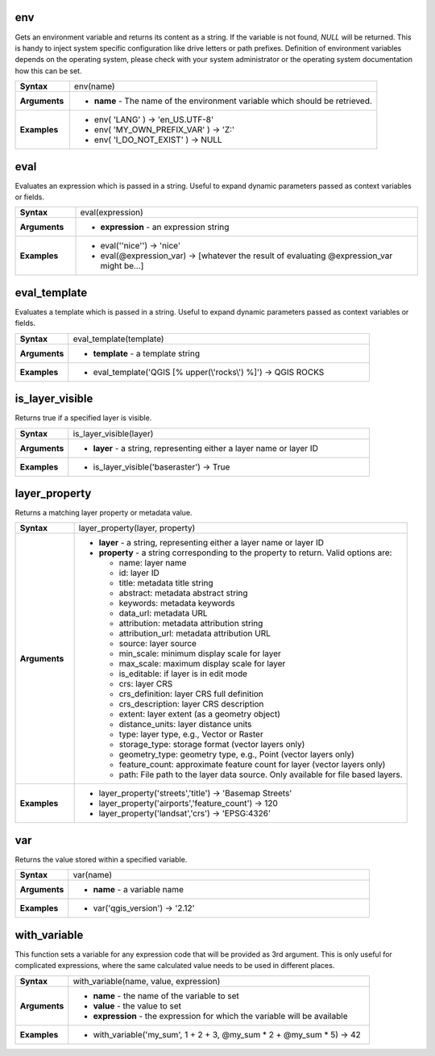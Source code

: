 .. DO NOT EDIT THESE FILE DIRECTLY, it's generated automatically by
   populate_expressions_list.py in the scripts folder
   Any changes should be done in the function help files
   in the QGIS/resources/function_help/json/ folder in the
   qgis/QGIS repository

.. env_section

.. _expression_function_General_env:

env
...

Gets an environment variable and returns its content as a string. If the variable is not found, `NULL` will be returned. This is handy to inject system specific configuration like drive letters or path prefixes. Definition of environment variables depends on the operating system, please check with your system administrator or the operating system documentation how this can be set.

.. list-table::
   :widths: 15 85
   :stub-columns: 1

   * - Syntax
     - env(name)
   * - Arguments
     - * **name** - The name of the environment variable which should be retrieved.

   * - Examples
     - * env( 'LANG' ) → 'en_US.UTF-8'

       * env( 'MY_OWN_PREFIX_VAR' ) → 'Z:'

       * env( 'I_DO_NOT_EXIST' ) → NULL


.. end_env_section

.. eval_section

.. _expression_function_General_eval:

eval
....

Evaluates an expression which is passed in a string. Useful to expand dynamic parameters passed as context variables or fields.

.. list-table::
   :widths: 15 85
   :stub-columns: 1

   * - Syntax
     - eval(expression)
   * - Arguments
     - * **expression** - an expression string

   * - Examples
     - * eval('\'nice\'') → 'nice'

       * eval(@expression_var) → [whatever the result of evaluating @expression_var might be…]


.. end_eval_section

.. eval_template_section

.. _expression_function_General_eval_template:

eval_template
.............

Evaluates a template which is passed in a string. Useful to expand dynamic parameters passed as context variables or fields.

.. list-table::
   :widths: 15 85
   :stub-columns: 1

   * - Syntax
     - eval_template(template)
   * - Arguments
     - * **template** - a template string

   * - Examples
     - * eval_template('QGIS [% upper(\\'rocks\\') %]') → QGIS ROCKS


.. end_eval_template_section

.. is_layer_visible_section

.. _expression_function_General_is_layer_visible:

is_layer_visible
................

Returns true if a specified layer is visible.

.. list-table::
   :widths: 15 85
   :stub-columns: 1

   * - Syntax
     - is_layer_visible(layer)
   * - Arguments
     - * **layer** - a string, representing either a layer name or layer ID

   * - Examples
     - * is_layer_visible('baseraster') → True


.. end_is_layer_visible_section

.. layer_property_section

.. _expression_function_General_layer_property:

layer_property
..............

Returns a matching layer property or metadata value.

.. list-table::
   :widths: 15 85
   :stub-columns: 1

   * - Syntax
     - layer_property(layer, property)
   * - Arguments
     - * **layer** - a string, representing either a layer name or layer ID
       * **property** - a string corresponding to the property to return. Valid options are:

         

         * name: layer name
         * id: layer ID
         * title: metadata title string
         * abstract: metadata abstract string
         * keywords: metadata keywords
         * data_url: metadata URL
         * attribution: metadata attribution string
         * attribution_url: metadata attribution URL
         * source: layer source
         * min_scale: minimum display scale for layer
         * max_scale: maximum display scale for layer
         * is_editable: if layer is in edit mode
         * crs: layer CRS
         * crs_definition: layer CRS full definition
         * crs_description: layer CRS description
         * extent: layer extent (as a geometry object)
         * distance_units: layer distance units
         * type: layer type, e.g., Vector or Raster
         * storage_type: storage format (vector layers only)
         * geometry_type: geometry type, e.g., Point (vector layers only)
         * feature_count: approximate feature count for layer (vector layers only)
         * path: File path to the layer data source. Only available for file based layers.
         


   * - Examples
     - * layer_property('streets','title') → 'Basemap Streets'

       * layer_property('airports','feature_count') → 120

       * layer_property('landsat','crs') → 'EPSG:4326'


.. end_layer_property_section

.. var_section

.. _expression_function_General_var:

var
...

Returns the value stored within a specified variable.

.. list-table::
   :widths: 15 85
   :stub-columns: 1

   * - Syntax
     - var(name)
   * - Arguments
     - * **name** - a variable name

   * - Examples
     - * var('qgis_version') → '2.12'


.. end_var_section

.. with_variable_section

.. _expression_function_General_with_variable:

with_variable
.............

This function sets a variable for any expression code that will be provided as 3rd argument. This is only useful for complicated expressions, where the same calculated value needs to be used in different places.

.. list-table::
   :widths: 15 85
   :stub-columns: 1

   * - Syntax
     - with_variable(name, value, expression)
   * - Arguments
     - * **name** - the name of the variable to set
       * **value** - the value to set
       * **expression** - the expression for which the variable will be available

   * - Examples
     - * with_variable('my_sum', 1 + 2 + 3, @my_sum * 2 + @my_sum * 5) → 42


.. end_with_variable_section

